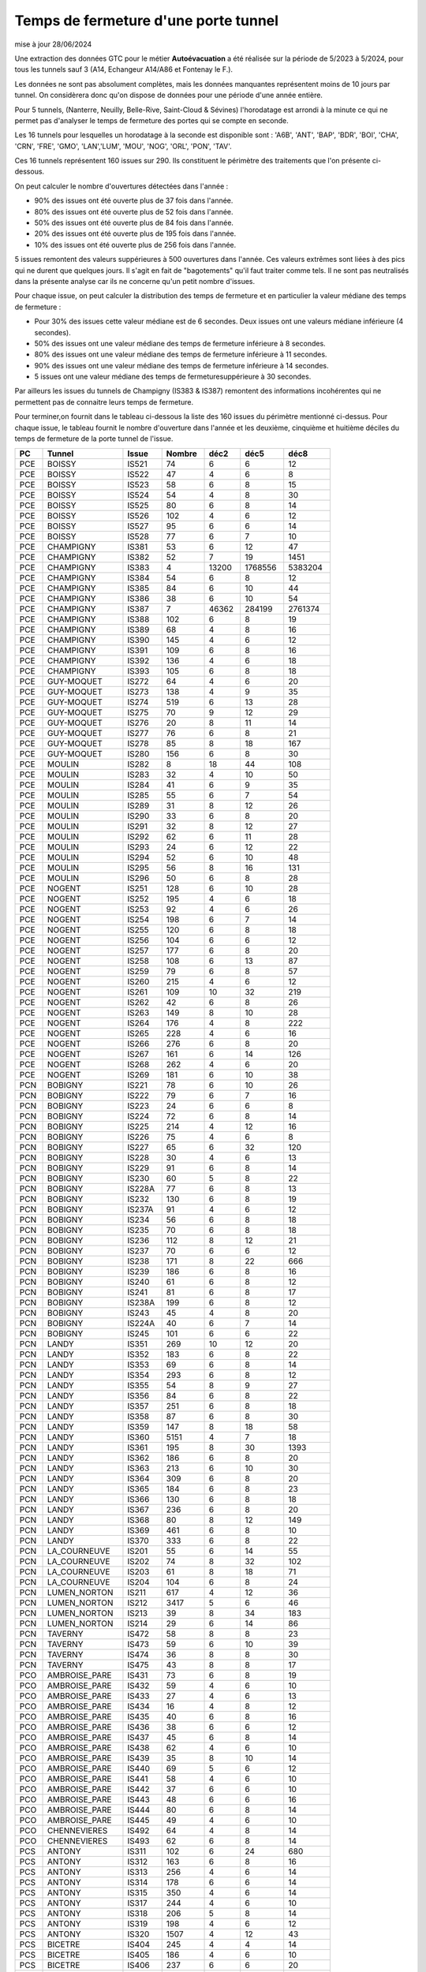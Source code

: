 Temps de fermeture d'une porte tunnel
##########################################
mise à jour 28/06/2024

Une extraction des données GTC pour le métier **Autoévacuation** a été réalisée sur la période de 5/2023 à 5/2024, 
pour tous les tunnels sauf 3  (A14, Echangeur A14/A86 et Fontenay le F.).  

Les données ne sont pas absolument complètes, mais les données manquantes représentent moins de 10 jours par tunnel.
On considèrera donc qu'on dispose de données pour une période d'une année entière.

Pour 5 tunnels, (Nanterre, Neuilly, Belle-Rive, Saint-Cloud & Sévines) l'horodatage est arrondi à la minute 
ce qui ne permet pas d'analyser le temps de fermeture des portes qui se compte en seconde.

Les 16 tunnels pour lesquelles un horodatage à la seconde est disponible sont : 
'A6B', 'ANT', 'BAP', 'BDR', 'BOI', 'CHA', 'CRN', 'FRE', 'GMO', 'LAN','LUM', 'MOU', 'NOG', 'ORL', 'PON', 'TAV'.

Ces 16 tunnels représentent 160 issues sur 290. Ils constituent le périmètre des traitements que l'on présente ci-dessous.

On peut calculer le nombre d'ouvertures détectées dans l'année :

* 90% des issues ont été ouverte plus de  37 fois dans l'année.
* 80% des issues ont été ouverte plus de  52 fois dans l'année.
* 50% des issues ont été ouverte plus de  84 fois dans l'année.
* 20% des issues ont été ouverte plus de  195 fois  dans l'année.
* 10% des issues ont été ouverte plus de  256 fois dans l'année.

5 issues remontent des valeurs suppérieures à 500 ouvertures dans l'année. Ces valeurs extrêmes sont liées à des pics qui ne durent que quelques jours. Il s'agit en fait de "bagotements" qu'il faut traiter comme tels. Il ne sont pas neutralisés dans la présente analyse car ils ne concerne qu'un petit nombre d'issues.

Pour chaque issue, on peut calculer la distribution des temps de fermeture 
et en particulier la valeur médiane des temps de fermeture :

* Pour 30% des issues cette valeur médiane est de 6 secondes. Deux issues ont une valeurs médiane inférieure (4 secondes).
* 50% des issues ont une valeur médiane des temps de fermeture inférieure à 8 secondes.
* 80% des issues ont une valeur médiane des temps de fermeture inférieure à 11 secondes.
* 90% des issues ont une valeur médiane des temps de fermeture inférieure à 14 secondes.
* 5 issues ont une valeur médiane des temps de fermeturesuppérieure à 30 secondes.

Par ailleurs les issues du tunnels de Champigny (IS383 & IS387) remontent des informations incohérentes qui ne permettent pas de connaitre leurs temps de fermeture.

Pour terminer,on fournit dans le tableau ci-dessous la liste des 160 issues du  périmètre mentionné ci-dessus.
Pour chaque issue, le tableau fournit le nombre d'ouverture dans l'année et les deuxième, cinquième et huitième
déciles du temps de fermeture de la porte tunnel de l'issue.


.. csv-table::
   :header: PC,Tunnel,Issue,Nombre ,déc2,déc5,déc8
   :width: 80%
    
    PCE,BOISSY,IS521,74,6,6,12
    PCE,BOISSY,IS522,47,4,6,8
    PCE,BOISSY,IS523,58,6,8,15
    PCE,BOISSY,IS524,54,4,8,30
    PCE,BOISSY,IS525,80,6,8,14
    PCE,BOISSY,IS526,102,4,6,12
    PCE,BOISSY,IS527,95,6,6,14
    PCE,BOISSY,IS528,77,6,7,10
    PCE,CHAMPIGNY,IS381,53,6,12,47
    PCE,CHAMPIGNY,IS382,52,7,19,1451
    PCE,CHAMPIGNY,IS383,4,13200,1768556,5383204
    PCE,CHAMPIGNY,IS384,54,6,8,12
    PCE,CHAMPIGNY,IS385,84,6,10,44
    PCE,CHAMPIGNY,IS386,38,6,10,54
    PCE,CHAMPIGNY,IS387,7,46362,284199,2761374
    PCE,CHAMPIGNY,IS388,102,6,8,19
    PCE,CHAMPIGNY,IS389,68,4,8,16
    PCE,CHAMPIGNY,IS390,145,4,6,12
    PCE,CHAMPIGNY,IS391,109,6,8,16
    PCE,CHAMPIGNY,IS392,136,4,6,18
    PCE,CHAMPIGNY,IS393,105,6,8,18
    PCE,GUY-MOQUET,IS272,64,4,6,20
    PCE,GUY-MOQUET,IS273,138,4,9,35
    PCE,GUY-MOQUET,IS274,519,6,13,28
    PCE,GUY-MOQUET,IS275,70,9,12,29
    PCE,GUY-MOQUET,IS276,20,8,11,14
    PCE,GUY-MOQUET,IS277,76,6,8,21
    PCE,GUY-MOQUET,IS278,85,8,18,167
    PCE,GUY-MOQUET,IS280,156,6,8,30
    PCE,MOULIN,IS282,8,18,44,108
    PCE,MOULIN,IS283,32,4,10,50
    PCE,MOULIN,IS284,41,6,9,35
    PCE,MOULIN,IS285,55,6,7,54
    PCE,MOULIN,IS289,31,8,12,26
    PCE,MOULIN,IS290,33,6,8,20
    PCE,MOULIN,IS291,32,8,12,27
    PCE,MOULIN,IS292,62,6,11,28
    PCE,MOULIN,IS293,24,6,12,22
    PCE,MOULIN,IS294,52,6,10,48
    PCE,MOULIN,IS295,56,8,16,131
    PCE,MOULIN,IS296,50,6,8,28
    PCE,NOGENT,IS251,128,6,10,28
    PCE,NOGENT,IS252,195,4,6,18
    PCE,NOGENT,IS253,92,4,6,26
    PCE,NOGENT,IS254,198,6,7,14
    PCE,NOGENT,IS255,120,6,8,18
    PCE,NOGENT,IS256,104,6,6,12
    PCE,NOGENT,IS257,177,6,8,20
    PCE,NOGENT,IS258,108,6,13,87
    PCE,NOGENT,IS259,79,6,8,57
    PCE,NOGENT,IS260,215,4,6,12
    PCE,NOGENT,IS261,109,10,32,219
    PCE,NOGENT,IS262,42,6,8,26
    PCE,NOGENT,IS263,149,8,10,28
    PCE,NOGENT,IS264,176,4,8,222
    PCE,NOGENT,IS265,228,4,6,16
    PCE,NOGENT,IS266,276,6,8,20
    PCE,NOGENT,IS267,161,6,14,126
    PCE,NOGENT,IS268,262,4,6,20
    PCE,NOGENT,IS269,181,6,10,38
    PCN,BOBIGNY,IS221,78,6,10,26
    PCN,BOBIGNY,IS222,79,6,7,16
    PCN,BOBIGNY,IS223,24,6,6,8
    PCN,BOBIGNY,IS224,72,6,8,14
    PCN,BOBIGNY,IS225,214,4,12,16
    PCN,BOBIGNY,IS226,75,4,6,8
    PCN,BOBIGNY,IS227,65,6,32,120
    PCN,BOBIGNY,IS228,30,4,6,13
    PCN,BOBIGNY,IS229,91,6,8,14
    PCN,BOBIGNY,IS230,60,5,8,22
    PCN,BOBIGNY,IS228A,77,6,8,13
    PCN,BOBIGNY,IS232,130,6,8,19
    PCN,BOBIGNY,IS237A,91,4,6,12
    PCN,BOBIGNY,IS234,56,6,8,18
    PCN,BOBIGNY,IS235,70,6,8,18
    PCN,BOBIGNY,IS236,112,8,12,21
    PCN,BOBIGNY,IS237,70,6,6,12
    PCN,BOBIGNY,IS238,171,8,22,666
    PCN,BOBIGNY,IS239,186,6,8,16
    PCN,BOBIGNY,IS240,61,6,8,12
    PCN,BOBIGNY,IS241,81,6,8,17
    PCN,BOBIGNY,IS238A,199,6,8,12
    PCN,BOBIGNY,IS243,45,4,8,20
    PCN,BOBIGNY,IS224A,40,6,7,14
    PCN,BOBIGNY,IS245,101,6,6,22
    PCN,LANDY,IS351,269,10,12,20
    PCN,LANDY,IS352,183,6,8,22
    PCN,LANDY,IS353,69,6,8,14
    PCN,LANDY,IS354,293,6,8,12
    PCN,LANDY,IS355,54,8,9,27
    PCN,LANDY,IS356,84,6,8,22
    PCN,LANDY,IS357,251,6,8,18
    PCN,LANDY,IS358,87,6,8,30
    PCN,LANDY,IS359,147,8,18,58
    PCN,LANDY,IS360,5151,4,7,18
    PCN,LANDY,IS361,195,8,30,1393
    PCN,LANDY,IS362,186,6,8,20
    PCN,LANDY,IS363,213,6,10,30
    PCN,LANDY,IS364,309,6,8,20
    PCN,LANDY,IS365,184,6,8,23
    PCN,LANDY,IS366,130,6,8,18
    PCN,LANDY,IS367,236,6,8,20
    PCN,LANDY,IS368,80,8,12,149
    PCN,LANDY,IS369,461,6,8,10
    PCN,LANDY,IS370,333,6,8,22
    PCN,LA_COURNEUVE,IS201,55,6,14,55
    PCN,LA_COURNEUVE,IS202,74,8,32,102
    PCN,LA_COURNEUVE,IS203,61,8,18,71
    PCN,LA_COURNEUVE,IS204,104,6,8,24
    PCN,LUMEN_NORTON,IS211,617,4,12,36
    PCN,LUMEN_NORTON,IS212,3417,5,6,46
    PCN,LUMEN_NORTON,IS213,39,8,34,183
    PCN,LUMEN_NORTON,IS214,29,6,14,86
    PCN,TAVERNY,IS472,58,8,8,23
    PCN,TAVERNY,IS473,59,6,10,39
    PCN,TAVERNY,IS474,36,8,8,30
    PCN,TAVERNY,IS475,43,8,8,17
    PCO,AMBROISE_PARE,IS431,73,6,8,19
    PCO,AMBROISE_PARE,IS432,59,4,6,10
    PCO,AMBROISE_PARE,IS433,27,4,6,13
    PCO,AMBROISE_PARE,IS434,16,4,8,12
    PCO,AMBROISE_PARE,IS435,40,6,8,16
    PCO,AMBROISE_PARE,IS436,38,6,6,12
    PCO,AMBROISE_PARE,IS437,45,6,8,14
    PCO,AMBROISE_PARE,IS438,62,4,6,10
    PCO,AMBROISE_PARE,IS439,35,8,10,14
    PCO,AMBROISE_PARE,IS440,69,5,6,12
    PCO,AMBROISE_PARE,IS441,58,4,6,10
    PCO,AMBROISE_PARE,IS442,37,6,6,10
    PCO,AMBROISE_PARE,IS443,48,6,6,16
    PCO,AMBROISE_PARE,IS444,80,6,8,14
    PCO,AMBROISE_PARE,IS445,49,4,6,10
    PCO,CHENNEVIERES,IS492,64,4,8,14
    PCO,CHENNEVIERES,IS493,62,6,8,14
    PCS,ANTONY,IS311,102,6,24,680
    PCS,ANTONY,IS312,163,6,8,16
    PCS,ANTONY,IS313,256,4,6,14
    PCS,ANTONY,IS314,178,6,6,14
    PCS,ANTONY,IS315,350,4,6,14
    PCS,ANTONY,IS317,244,4,6,10
    PCS,ANTONY,IS318,206,5,8,14
    PCS,ANTONY,IS319,198,4,6,12
    PCS,ANTONY,IS320,1507,4,12,43
    PCS,BICETRE,IS404,245,4,4,14
    PCS,BICETRE,IS405,186,4,6,10
    PCS,BICETRE,IS406,237,6,6,20
    PCS,BICETRE,IS407,106,4,6,13
    PCS,BICETRE,IS408,237,4,6,11
    PCS,BICETRE,IS409,311,4,6,10
    PCS,BICETRE,IS410,152,4,6,8
    PCS,BICETRE,IS411,104,4,6,82
    PCS,BICETRE,IS412,212,4,6,8
    PCS,BICETRE,IS413,270,4,4,6
    PCS,FRESNES,IS301,169,6,10,20
    PCS,FRESNES,IS302,297,6,10,22
    PCS,ITALIE,IS401,140,6,6,12
    PCS,ITALIE,IS402,80,6,8,10
    PCS,ITALIE,IS403,145,6,8,12
    PCS,ORLY,IS481,65,6,8,12
    PCS,ORLY,IS482,63,6,8,14









